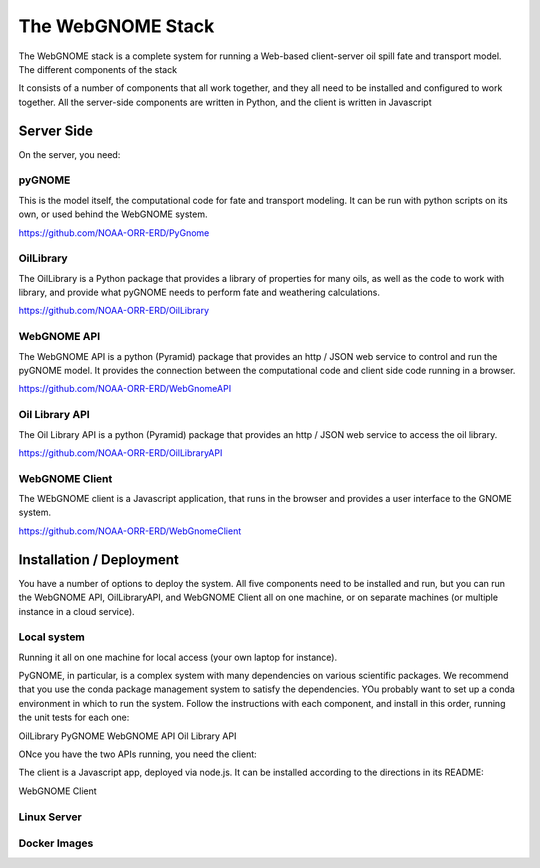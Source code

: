##################
The WebGNOME Stack
##################


The WebGNOME stack is a complete system for running a Web-based client-server oil spill fate and transport model. The different components of the stack


It consists of a number of components that all work together, and they all need to be installed and configured to work together. All the server-side components are written in Python, and the client is written in Javascript

Server Side
===========

On the server, you need:

pyGNOME
-------

This is the model itself, the computational code for fate and transport modeling. It can be run with python scripts on its own, or used behind the WebGNOME system.


https://github.com/NOAA-ORR-ERD/PyGnome


OilLibrary
----------

The OilLibrary is a Python package that provides a library of properties for many oils, as well as the code to work with library, and provide what pyGNOME needs to perform fate and weathering calculations.

https://github.com/NOAA-ORR-ERD/OilLibrary


WebGNOME API
------------

The WebGNOME API is a python (Pyramid) package that provides an http / JSON web service to control and run the pyGNOME model. It provides the connection between the computational code and client side code running in a browser.

https://github.com/NOAA-ORR-ERD/WebGnomeAPI


Oil Library API
---------------

The Oil Library API is a python (Pyramid) package that provides an http / JSON web service to access the oil library.

https://github.com/NOAA-ORR-ERD/OilLibraryAPI


WebGNOME Client
---------------

The WEbGNOME client is a Javascript application, that runs in the browser and provides a user interface to the GNOME system.


https://github.com/NOAA-ORR-ERD/WebGnomeClient


Installation / Deployment
=========================

You have a number of options to deploy the system. All five components need to be installed and run, but you can run the WebGNOME API, OilLibraryAPI, and WebGNOME Client all on one machine, or on separate machines (or multiple instance in a cloud service).

Local system
------------

Running it all on one machine for local access (your own laptop for instance).

PyGNOME, in particular, is a complex system with many dependencies on various scientific packages. We recommend that you use the conda package management system to satisfy the dependencies. YOu probably want to set up a conda environment in which to run the system. Follow the instructions with each component, and install in this order, running the unit tests for each one:

OilLibrary
PyGNOME
WebGNOME API
Oil Library API

ONce you have the two APIs running, you need the client:

The client is a Javascript app, deployed via node.js. It can be installed according to the directions in its README:

WebGNOME Client



Linux Server
------------


Docker Images
-------------







